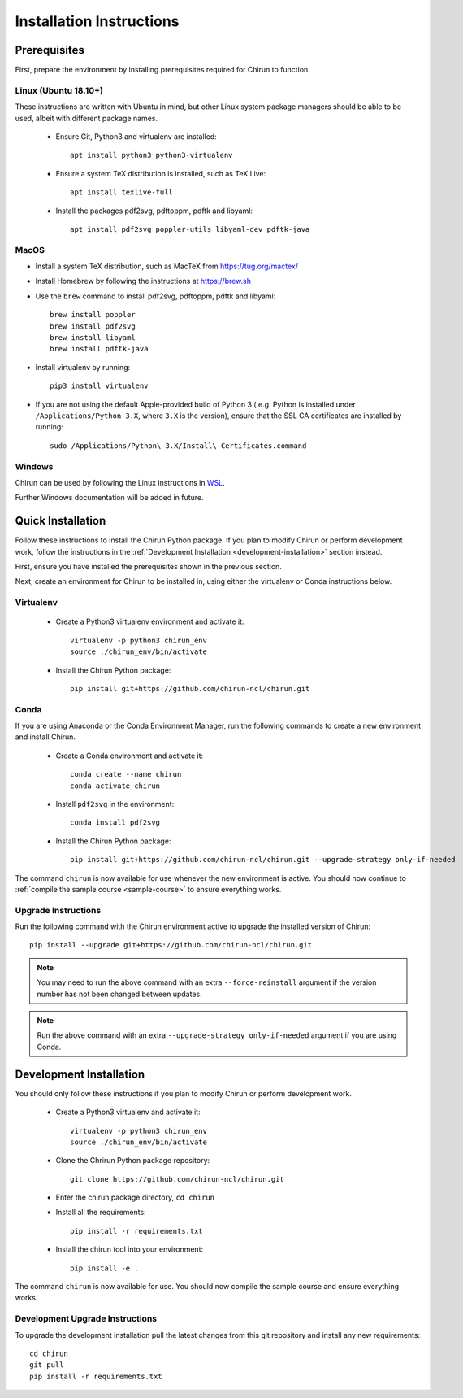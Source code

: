 Installation Instructions
=========================

Prerequisites
-------------

First, prepare the environment by installing prerequisites required for Chirun to function.

Linux (Ubuntu 18.10+)
^^^^^^^^^^^^^^^^^^^^^

These instructions are written with Ubuntu in mind, but other Linux system package managers should be
able to be used, albeit with different package names.

 * Ensure Git, Python3 and virtualenv are installed::

       apt install python3 python3-virtualenv

 * Ensure a system TeX distribution is installed, such as TeX Live::

       apt install texlive-full

 * Install the packages pdf2svg, pdftoppm, pdftk and libyaml::

       apt install pdf2svg poppler-utils libyaml-dev pdftk-java

MacOS
^^^^^

* Install a system TeX distribution, such as MacTeX from https://tug.org/mactex/

* Install Homebrew by following the instructions at https://brew.sh

* Use the ``brew`` command to install pdf2svg, pdftoppm, pdftk and libyaml::

    brew install poppler
    brew install pdf2svg
    brew install libyaml
    brew install pdftk-java

* Install virtualenv by running::

    pip3 install virtualenv

* If you are not using the default Apple-provided build of Python 3 ( e.g. Python is installed under ``/Applications/Python 3.X``, where ``3.X`` is the version),
  ensure that the SSL CA certificates are installed by running::

    sudo /Applications/Python\ 3.X/Install\ Certificates.command

Windows
^^^^^^^

Chirun can be used by following the Linux instructions in `WSL <https://docs.microsoft.com/en-us/windows/wsl/install>`_.

Further Windows documentation will be added in future.

Quick Installation
------------------

Follow these instructions to install the Chirun Python package. If you plan to modify Chirun or
perform development work, follow the instructions in the :ref:`Development Installation <development-installation>` section instead.

First, ensure you have installed the prerequisites shown in the previous section.

Next, create an environment for Chirun to be installed in, using either the virtualenv
or Conda instructions below.

Virtualenv
^^^^^^^^^^

 * Create a Python3 virtualenv environment and activate it::

    virtualenv -p python3 chirun_env
    source ./chirun_env/bin/activate

 * Install the Chirun Python package::

    pip install git+https://github.com/chirun-ncl/chirun.git

Conda
^^^^^

If you are using Anaconda or the Conda Environment Manager, run the following commands to create a
new environment and install Chirun.

 * Create a Conda environment and activate it::

    conda create --name chirun
    conda activate chirun

 * Install ``pdf2svg`` in the environment::

    conda install pdf2svg

 * Install the Chirun Python package::

    pip install git+https://github.com/chirun-ncl/chirun.git --upgrade-strategy only-if-needed

The command ``chirun`` is now available for use whenever the new environment is active. You should
now continue to :ref:`compile the sample course <sample-course>` to ensure everything works.

Upgrade Instructions
^^^^^^^^^^^^^^^^^^^^

Run the following command with the Chirun environment active to upgrade the installed version of Chirun::

    pip install --upgrade git+https://github.com/chirun-ncl/chirun.git

.. note::

    You may need to run the above command with an extra ``--force-reinstall`` argument if the version
    number has not been changed between updates.

.. note::

    Run the above command with an extra ``--upgrade-strategy only-if-needed`` argument if you are using Conda.



.. _development-installation:

Development Installation
------------------------

You should only follow these instructions if you plan to modify Chirun or perform development work.

 * Create a Python3 virtualenv and activate it::

    virtualenv -p python3 chirun_env
    source ./chirun_env/bin/activate

 * Clone the Chrirun Python package repository::

    git clone https://github.com/chirun-ncl/chirun.git

 * Enter the chirun package directory, ``cd chirun``
 * Install all the requirements::

    pip install -r requirements.txt

 * Install the chirun tool into your environment::

    pip install -e .

The command ``chirun`` is now available for use. You should now compile the sample course and ensure everything works.

Development Upgrade Instructions
^^^^^^^^^^^^^^^^^^^^^^^^^^^^^^^^
To upgrade the development installation pull the latest changes from this git repository and install any new requirements::

    cd chirun
    git pull
    pip install -r requirements.txt
